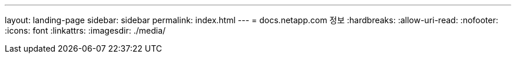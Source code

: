 ---
layout: landing-page 
sidebar: sidebar 
permalink: index.html 
---
= docs.netapp.com 정보
:hardbreaks:
:allow-uri-read: 
:nofooter: 
:icons: font
:linkattrs: 
:imagesdir: ./media/


